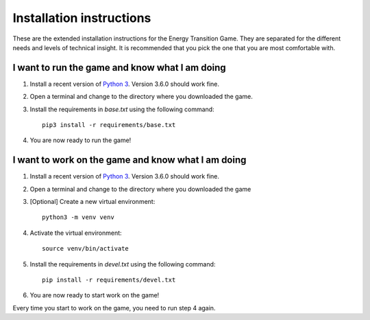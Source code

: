 *************************
Installation instructions
*************************
These are the extended installation instructions for the Energy Transition 
Game. They are separated for the different needs and levels of technical 
insight. It is recommended that you pick the one that you are most comfortable 
with.

I want to run the game and know what I am doing
===============================================
1. Install a recent version of `Python 3`_. Version 3.6.0 should work fine.
2. Open a terminal and change to the directory where you downloaded the game.
3. Install the requirements in *base.txt* using the following command::

       pip3 install -r requirements/base.txt

4. You are now ready to run the game!

I want to work on the game and know what I am doing
===================================================
1. Install a recent version of `Python 3`_. Version 3.6.0 should work fine.
2. Open a terminal and change to the directory where you downloaded the game
3. [Optional] Create a new virtual environment::

       python3 -m venv venv

4. Activate the virtual environment::

       source venv/bin/activate

5. Install the requirements in *devel.txt* using the following command::

       pip install -r requirements/devel.txt

6. You are now ready to start work on the game!

Every time you start to work on the game, you need to run step 4 again.

.. _Python 3: https://www.python.org/downloads/
